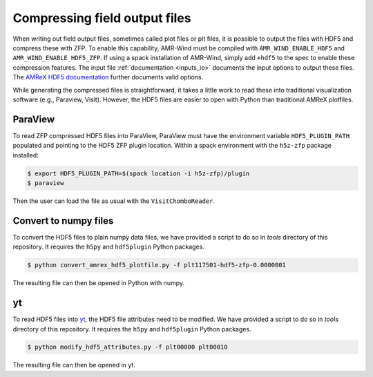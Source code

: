 .. _compression:

Compressing field output files
==============================

When writing out field output files, sometimes called plot files or plt files, it is possible to output the files with HDF5 and compress these with ZFP. To enable this capability, AMR-Wind must be compiled with ``AMR_WIND_ENABLE_HDF5`` and ``AMR_WIND_ENABLE_HDF5_ZFP``. If using a spack installation of AMR-Wind, simply add ``+hdf5`` to the spec to enable these compression features. The input file :ref:`documentation <inputs_io>` documents the input options to output these files. The `AMReX HDF5 documentation <https://amrex-codes.github.io/amrex/docs_html/IO.html#hdf5-plotfile-compression>`_ further documents valid options.

While generating the compressed files is straightforward, it takes a little work to read these into traditional visualization software (e.g., Paraview, Visit). However, the HDF5 files are easier to open with Python than traditional AMReX plotfiles.

ParaView
--------

To read ZFP compressed HDF5 files into ParaView, ParaView must have the environment variable ``HDF5_PLUGIN_PATH`` populated and pointing to the HDF5 ZFP plugin location. Within a spack environment with the ``h5z-zfp`` package installed:

.. code-block:: console

    $ export HDF5_PLUGIN_PATH=$(spack location -i h5z-zfp)/plugin
    $ paraview

Then the user can load the file as usual with the ``VisitChomboReader``.

Convert to numpy files
----------------------

To convert the HDF5 files to plain numpy data files, we have provided a script to do so in `tools` directory of this repository. It requires the ``h5py`` and ``hdf5plugin`` Python packages.

.. code-block:: console

    $ python convert_amrex_hdf5_plotfile.py -f plt117501-hdf5-zfp-0.0000001

The resulting file can then be opened in Python with numpy.

yt
--

To read HDF5 files into `yt <https://yt-project.org>`_, the HDF5 file attributes need to be modified. We have provided a script to do so in `tools` directory of this repository. It requires the ``h5py`` and ``hdf5plugin`` Python packages.

.. code-block:: console

    $ python modify_hdf5_attributes.py -f plt00000 plt00010

The resulting file can then be opened in yt.
